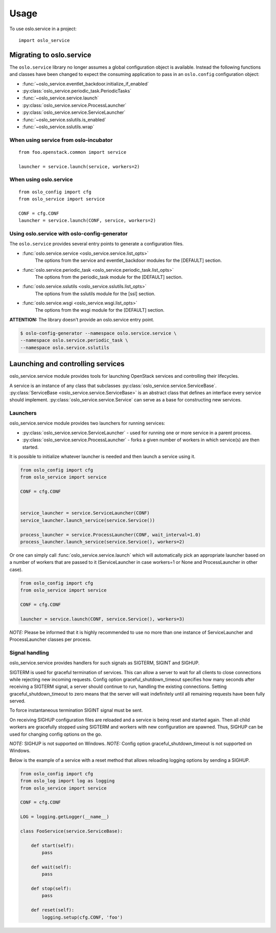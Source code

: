 =====
Usage
=====

To use oslo.service in a project::

    import oslo_service

Migrating to oslo.service
=========================

The ``oslo.service`` library no longer assumes a global configuration object is
available. Instead the following functions and classes have been
changed to expect the consuming application to pass in an ``oslo.config``
configuration object:

* :func:`~oslo_service.eventlet_backdoor.initialize_if_enabled`
* :py:class:`oslo_service.periodic_task.PeriodicTasks`
* :func:`~oslo_service.service.launch`
* :py:class:`oslo_service.service.ProcessLauncher`
* :py:class:`oslo_service.service.ServiceLauncher`
* :func:`~oslo_service.sslutils.is_enabled`
* :func:`~oslo_service.sslutils.wrap`

When using service from oslo-incubator
~~~~~~~~~~~~~~~~~~~~~~~~~~~~~~~~~~~~~~

::

    from foo.openstack.common import service

    launcher = service.launch(service, workers=2)

When using oslo.service
~~~~~~~~~~~~~~~~~~~~~~~

::

    from oslo_config import cfg
    from oslo_service import service

    CONF = cfg.CONF
    launcher = service.launch(CONF, service, workers=2)

Using oslo.service with oslo-config-generator
~~~~~~~~~~~~~~~~~~~~~~~~~~~~~~~~~~~~~~~~~~~~~

The ``oslo.service`` provides several entry points to generate a configuration
files.

* :func:`oslo.service.service <oslo_service.service.list_opts>`
    The options from the service and eventlet_backdoor modules for
    the [DEFAULT] section.

* :func:`oslo.service.periodic_task <oslo_service.periodic_task.list_opts>`
    The options from the periodic_task module for the [DEFAULT] section.

* :func:`oslo.service.sslutils <oslo_service.sslutils.list_opts>`
    The options from the sslutils module for the [ssl] section.

* :func:`oslo.service.wsgi <oslo_service.wsgi.list_opts>`
    The options from the wsgi module for the [DEFAULT] section.

**ATTENTION:** The library doesn't provide an oslo.service entry point.

.. code-block:: bash

    $ oslo-config-generator --namespace oslo.service.service \
    --namespace oslo.service.periodic_task \
    --namespace oslo.service.sslutils

Launching and controlling services
==================================

oslo_service.service module provides tools for launching OpenStack
services and controlling their lifecycles.

A service is an instance of any class that
subclasses :py:class:`oslo_service.service.ServiceBase`.
:py:class:`ServiceBase <oslo_service.service.ServiceBase>` is an
abstract class that defines an interface every
service should implement. :py:class:`oslo_service.service.Service` can
serve as a base for constructing new services.

Launchers
~~~~~~~~~

oslo_service.service module provides two launchers for running services:

* :py:class:`oslo_service.service.ServiceLauncher` - used for
  running one or more service in a parent process.
* :py:class:`oslo_service.service.ProcessLauncher` - forks a given
  number of workers in which service(s) are then started.

It is possible to initialize whatever launcher is needed and then
launch a service using it.

.. code-block:: python

    from oslo_config import cfg
    from oslo_service import service

    CONF = cfg.CONF


    service_launcher = service.ServiceLauncher(CONF)
    service_launcher.launch_service(service.Service())

    process_launcher = service.ProcessLauncher(CONF, wait_interval=1.0)
    process_launcher.launch_service(service.Service(), workers=2)

Or one can simply call :func:`oslo_service.service.launch` which will
automatically pick an appropriate launcher based on a number of workers that
are passed to it (ServiceLauncher in case workers=1 or None and
ProcessLauncher in other case).

.. code-block:: python

    from oslo_config import cfg
    from oslo_service import service

    CONF = cfg.CONF

    launcher = service.launch(CONF, service.Service(), workers=3)

*NOTE:* Please be informed that it is highly recommended to use no
more than one instance of ServiceLauncher and ProcessLauncher classes
per process.

Signal handling
~~~~~~~~~~~~~~~

oslo_service.service provides handlers for such signals as SIGTERM, SIGINT
and SIGHUP.

SIGTERM is used for graceful termination of services. This can allow a
server to wait for all clients to close connections while rejecting new
incoming requests. Config option graceful_shutdown_timeout specifies how
many seconds after receiving a SIGTERM signal, a server should continue
to run, handling the existing connections. Setting graceful_shutdown_timeout
to zero means that the server will wait indefinitely until all remaining
requests have been fully served.

To force instantaneous termination SIGINT signal must be sent.

On receiving SIGHUP configuration files are reloaded and a service
is being reset and started again. Then all child workers are gracefully
stopped using SIGTERM and workers with new configuration are
spawned. Thus, SIGHUP can be used for changing config options on the go.

*NOTE:* SIGHUP is not supported on Windows.
*NOTE:* Config option graceful_shutdown_timeout is not supported on Windows.

Below is the example of a service with a reset method that allows reloading
logging options by sending a SIGHUP.

.. code-block:: python

    from oslo_config import cfg
    from oslo_log import log as logging
    from oslo_service import service

    CONF = cfg.CONF

    LOG = logging.getLogger(__name__)

    class FooService(service.ServiceBase):

        def start(self):
            pass

        def wait(self):
            pass

        def stop(self):
            pass

        def reset(self):
            logging.setup(cfg.CONF, 'foo')


